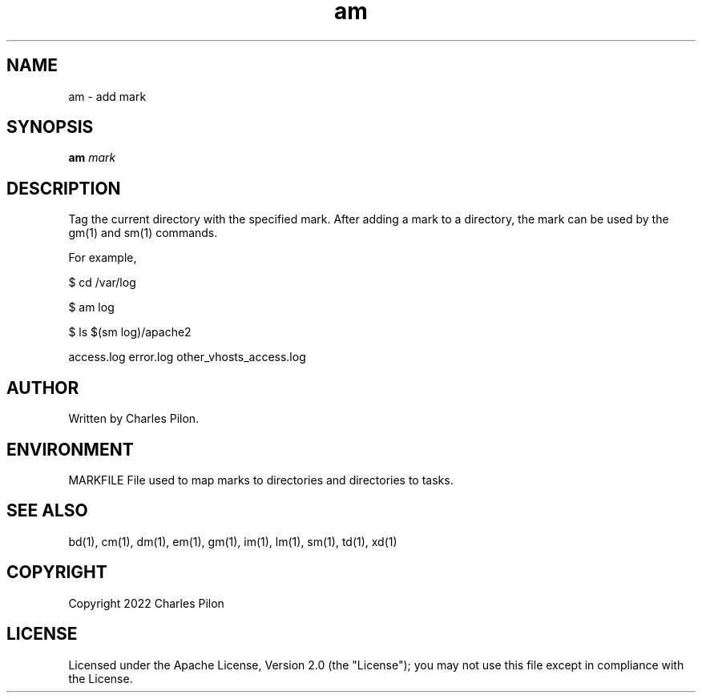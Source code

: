 .TH am 1 "17 January 2022" "markdir 2.1.0"
.SH NAME
am - add mark
.SH SYNOPSIS
.B am
.I mark
.B
.SH DESCRIPTION
Tag the current directory with the specified mark.
After adding a mark to a directory, the mark can be used by the gm(1) and sm(1) commands.

For example,

$ cd /var/log

$ am log

$ ls $(sm log)/apache2

access.log  error.log  other_vhosts_access.log
.SH AUTHOR
Written by Charles Pilon.
.SH ENVIRONMENT
MARKFILE  File used to map marks to directories and directories to tasks.
.SH SEE ALSO
bd(1), cm(1), dm(1), em(1), gm(1), im(1), lm(1), sm(1), td(1), xd(1)
.SH COPYRIGHT
Copyright 2022 Charles Pilon
.SH LICENSE
Licensed under the Apache License, Version 2.0 (the "License"); you may not use this file except in compliance with the License.

